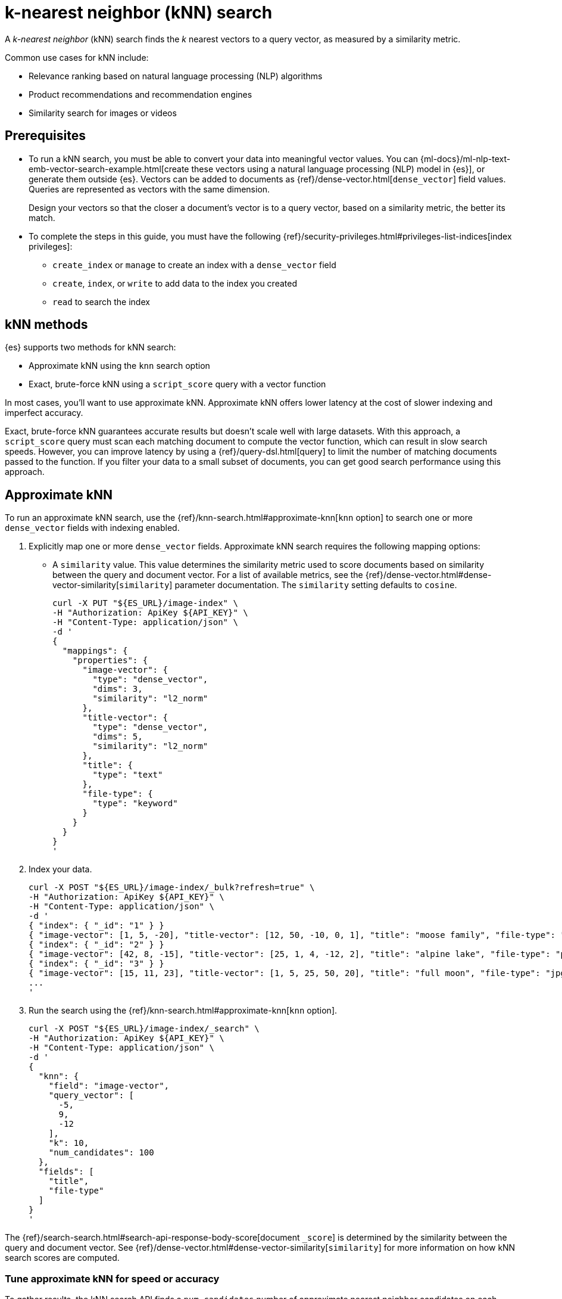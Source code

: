 [[elasticsearch-knn-search]]
= k-nearest neighbor (kNN) search

// :description: Vector search with k-nearest neighbor (kNN).
// :keywords: serverless, elasticsearch, search, vector, knn, ann

A _k-nearest neighbor_ (kNN) search finds the _k_ nearest vectors to a query
vector, as measured by a similarity metric.

Common use cases for kNN include:

* Relevance ranking based on natural language processing (NLP) algorithms
* Product recommendations and recommendation engines
* Similarity search for images or videos

[discrete]
[[elasticsearch-knn-search-prerequisites]]
== Prerequisites

* To run a kNN search, you must be able to convert your data into meaningful
vector values. You can
{ml-docs}/ml-nlp-text-emb-vector-search-example.html[create these vectors using
a natural language processing (NLP) model in {es}], or generate them outside
{es}. Vectors can be added to documents as {ref}/dense-vector.html[`dense_vector`] field
values. Queries are represented as vectors with the same dimension.
+
Design your vectors so that the closer a document's vector is to a query vector,
based on a similarity metric, the better its match.
* To complete the steps in this guide, you must have the following
{ref}/security-privileges.html#privileges-list-indices[index privileges]:
+
** `create_index` or `manage` to create an index with a `dense_vector` field
** `create`, `index`, or `write` to add data to the index you created
** `read` to search the index

[discrete]
[[elasticsearch-knn-search-knn-methods]]
== kNN methods

{es} supports two methods for kNN search:

* Approximate kNN using the `knn` search
option
* Exact, brute-force kNN using a `script_score` query with a
vector function

In most cases, you'll want to use approximate kNN. Approximate kNN offers lower
latency at the cost of slower indexing and imperfect accuracy.

Exact, brute-force kNN guarantees accurate results but doesn't scale well with
large datasets. With this approach, a `script_score` query must scan each
matching document to compute the vector function, which can result in slow
search speeds. However, you can improve latency by using a {ref}/query-dsl.html[query]
to limit the number of matching documents passed to the function. If you
filter your data to a small subset of documents, you can get good search
performance using this approach.

[discrete]
[[elasticsearch-knn-search-approximate-knn]]
== Approximate kNN

To run an approximate kNN search, use the {ref}/knn-search.html#approximate-knn[`knn` option]
to search one or more `dense_vector` fields with indexing enabled.

. Explicitly map one or more `dense_vector` fields. Approximate kNN search
requires the following mapping options:
+
** A `similarity` value. This value determines the similarity metric used to
score documents based on similarity between the query and document vector. For a
list of available metrics, see the {ref}/dense-vector.html#dense-vector-similarity[`similarity`]
parameter documentation. The `similarity` setting defaults to `cosine`.
+
[source,bash]
----
curl -X PUT "${ES_URL}/image-index" \
-H "Authorization: ApiKey ${API_KEY}" \
-H "Content-Type: application/json" \
-d '
{
  "mappings": {
    "properties": {
      "image-vector": {
        "type": "dense_vector",
        "dims": 3,
        "similarity": "l2_norm"
      },
      "title-vector": {
        "type": "dense_vector",
        "dims": 5,
        "similarity": "l2_norm"
      },
      "title": {
        "type": "text"
      },
      "file-type": {
        "type": "keyword"
      }
    }
  }
}
'
----
. Index your data.
+
[source,bash]
----
curl -X POST "${ES_URL}/image-index/_bulk?refresh=true" \
-H "Authorization: ApiKey ${API_KEY}" \
-H "Content-Type: application/json" \
-d '
{ "index": { "_id": "1" } }
{ "image-vector": [1, 5, -20], "title-vector": [12, 50, -10, 0, 1], "title": "moose family", "file-type": "jpg" }
{ "index": { "_id": "2" } }
{ "image-vector": [42, 8, -15], "title-vector": [25, 1, 4, -12, 2], "title": "alpine lake", "file-type": "png" }
{ "index": { "_id": "3" } }
{ "image-vector": [15, 11, 23], "title-vector": [1, 5, 25, 50, 20], "title": "full moon", "file-type": "jpg" }
...
'
----
+
// TEST[continued]
+
// TEST[s/\.\.\.//]
. Run the search using the {ref}/knn-search.html#approximate-knn[`knn` option].
+
[source,bash]
----
curl -X POST "${ES_URL}/image-index/_search" \
-H "Authorization: ApiKey ${API_KEY}" \
-H "Content-Type: application/json" \
-d '
{
  "knn": {
    "field": "image-vector",
    "query_vector": [
      -5,
      9,
      -12
    ],
    "k": 10,
    "num_candidates": 100
  },
  "fields": [
    "title",
    "file-type"
  ]
}
'
----
+
// TEST[continued]
+
// TEST[s/"k": 10/"k": 3/]
+
// TEST[s/"num_candidates": 100/"num_candidates": 3/]

The {ref}/search-search.html#search-api-response-body-score[document `_score`] is determined by
the similarity between the query and document vector. See
{ref}/dense-vector.html#dense-vector-similarity[`similarity`] for more information on how kNN
search scores are computed.

[discrete]
[[elasticsearch-knn-search-tune-approximate-knn-for-speed-or-accuracy]]
=== Tune approximate kNN for speed or accuracy

To gather results, the kNN search API finds a `num_candidates` number of
approximate nearest neighbor candidates on each shard. The search computes the
similarity of these candidate vectors to the query vector, selecting the `k`
most similar results from each shard. The search then merges the results from
each shard to return the global top `k` nearest neighbors.

You can increase `num_candidates` for more accurate results at the cost of
slower search speeds. A search with a high value for `num_candidates`
considers more candidates from each shard. This takes more time, but the
search has a higher probability of finding the true `k` top nearest neighbors.

Similarly, you can decrease `num_candidates` for faster searches with
potentially less accurate results.

[discrete]
[[approximate-knn-using-byte-vectors]]
=== Approximate kNN using byte vectors

The approximate kNN search API supports `byte` value vectors in
addition to `float` value vectors. Use the {ref}/knn-search.html#approximate-knn[`knn` option]
to search a `dense_vector` field with {ref}/dense-vector.html#dense-vector-params[`element_type`] set to
`byte` and indexing enabled.

. Explicitly map one or more `dense_vector` fields with
{ref}/dense-vector.html#dense-vector-params[`element_type`] set to `byte` and indexing enabled.
+
[source,bash]
----
curl -X PUT "${ES_URL}/byte-image-index" \
-H "Authorization: ApiKey ${API_KEY}" \
-H "Content-Type: application/json" \
-d '
{
  "mappings": {
    "properties": {
      "byte-image-vector": {
        "type": "dense_vector",
        "element_type": "byte",
        "dims": 2
      },
      "title": {
        "type": "text"
      }
    }
  }
}
'
----
+
// TEST[continued]
. Index your data ensuring all vector values
are integers within the range [-128, 127].
+
[source,bash]
----
curl -X POST "${ES_URL}/byte-image-index/_bulk?refresh=true" \
-H "Authorization: ApiKey ${API_KEY}" \
-H "Content-Type: application/json" \
-d '
{ "index": { "_id": "1" } }
{ "byte-image-vector": [5, -20], "title": "moose family" }
{ "index": { "_id": "2" } }
{ "byte-image-vector": [8, -15], "title": "alpine lake" }
{ "index": { "_id": "3" } }
{ "byte-image-vector": [11, 23], "title": "full moon" }
'
----
+
// TEST[continued]
. Run the search using the {ref}/knn-search.html#approximate-knn[`knn` option]
ensuring the `query_vector` values are integers within the
range [-128, 127].
+
[source,bash]
----
curl -X POST "${ES_URL}/byte-image-index/_search" \
-H "Authorization: ApiKey ${API_KEY}" \
-H "Content-Type: application/json" \
-d '
{
  "knn": {
    "field": "byte-image-vector",
    "query_vector": [
      -5,
      9
    ],
    "k": 10,
    "num_candidates": 100
  },
  "fields": [
    "title"
  ]
}
'
----
+
// TEST[continued]
+
// TEST[s/"k": 10/"k": 3/]
+
// TEST[s/"num_candidates": 100/"num_candidates": 3/]

[discrete]
[[elasticsearch-knn-search-filtered-knn-search]]
=== Filtered kNN search

The kNN search API supports restricting the search using a filter. The search
will return the top `k` documents that also match the filter query.

The following request performs an approximate kNN search filtered by the
`file-type` field:

[source,bash]
----
curl -X POST "${ES_URL}/image-index/_search" \
-H "Authorization: ApiKey ${API_KEY}" \
-H "Content-Type: application/json" \
-d '
{
  "knn": {
    "field": "image-vector",
    "query_vector": [54, 10, -2],
    "k": 5,
    "num_candidates": 50,
    "filter": {
      "term": {
        "file-type": "png"
      }
    }
  },
  "fields": ["title"],
  "_source": false
}
'
----

// TEST[continued]

[NOTE]
====
The filter is applied **during** the approximate kNN search to ensure
that `k` matching documents are returned. This contrasts with a
post-filtering approach, where the filter is applied **after** the approximate
kNN search completes. Post-filtering has the downside that it sometimes
returns fewer than k results, even when there are enough matching documents.
====

[discrete]
[[elasticsearch-knn-search-combine-approximate-knn-with-other-features]]
=== Combine approximate kNN with other features

You can perform 'hybrid retrieval' by providing both the
{ref}/knn-search.html#approximate-knn[`knn` option] and a {ref}/search-search.html#request-body-search-query[`query`]:

[source,bash]
----
curl -X POST "${ES_URL}/image-index/_search" \
-H "Authorization: ApiKey ${API_KEY}" \
-H "Content-Type: application/json" \
-d '
{
  "query": {
    "match": {
      "title": {
        "query": "mountain lake",
        "boost": 0.9
      }
    }
  },
  "knn": {
    "field": "image-vector",
    "query_vector": [54, 10, -2],
    "k": 5,
    "num_candidates": 50,
    "boost": 0.1
  },
  "size": 10
}
'
----

// TEST[continued]

This search finds the global top `k = 5` vector matches, combines them with the matches from the `match` query, and
finally returns the 10 top-scoring results. The `knn` and `query` matches are combined through a disjunction, as if you
took a boolean 'or' between them. The top `k` vector results represent the global nearest neighbors across all index
shards.

The score of each hit is the sum of the `knn` and `query` scores. You can specify a `boost` value to give a weight to
each score in the sum. In the example above, the scores will be calculated as

[source,txt]
----
score = 0.9 * match_score + 0.1 * knn_score
----

The `knn` option can also be used with {ref}/search-aggregations.html[aggregations].
In general, {es} computes aggregations over all documents that match the search.
So for approximate kNN search, aggregations are calculated on the top `k`
nearest documents. If the search also includes a `query`, then aggregations are
calculated on the combined set of `knn` and `query` matches.

[discrete]
[[elasticsearch-knn-search-perform-semantic-search]]
=== Perform semantic search

kNN search enables you to perform semantic search by using a previously deployed
{ml-docs}/ml-nlp-search-compare.html#ml-nlp-text-embedding[text embedding model].
Instead of literal matching on search terms, semantic search retrieves results
based on the intent and the contextual meaning of a search query.

Under the hood, the text embedding NLP model generates a dense vector from the
input query string called `model_text` you provide. Then, it is searched
against an index containing dense vectors created with the same text embedding
{ml} model. The search results are semantically similar as learned by the model.

[IMPORTANT]
====
To perform semantic search:

* you need an index that contains the dense vector representation of the input
data to search against,
* you must use the same text embedding model for search that you used to create
the dense vectors from the input data,
* the text embedding NLP model deployment must be started.
====

Reference the deployed text embedding model or the model deployment in the
`query_vector_builder` object and provide the search query as `model_text`:

// NOTCONSOLE

[source,js]
----
(...)
{
  "knn": {
    "field": "dense-vector-field",
    "k": 10,
    "num_candidates": 100,
    "query_vector_builder": {
      "text_embedding": {   <1>
        "model_id": "my-text-embedding-model",   <2>
        "model_text": "The opposite of blue"   <3>
      }
    }
  }
}
(...)
----

<1> The {nlp} task to perform. It must be `text_embedding`.

<2> The ID of the text embedding model to use to generate the dense vectors from
the query string. Use the same model that generated the embeddings from the
input text in the index you search against. You can use the value of the
`deployment_id` instead in the `model_id` argument.

<3> The query string from which the model generates the dense vector
representation.

For more information on how to deploy a trained model and use it to create text
embeddings, refer to this
{ml-docs}/ml-nlp-text-emb-vector-search-example.html[end-to-end example].

[discrete]
[[elasticsearch-knn-search-search-multiple-knn-fields]]
=== Search multiple kNN fields

In addition to 'hybrid retrieval', you can search more than one kNN vector field at a time:

[source,bash]
----
curl -X POST "${ES_URL}/image-index/_search" \
-H "Authorization: ApiKey ${API_KEY}" \
-H "Content-Type: application/json" \
-d '
{
  "query": {
    "match": {
      "title": {
        "query": "mountain lake",
        "boost": 0.9
      }
    }
  },
  "knn": [ {
    "field": "image-vector",
    "query_vector": [54, 10, -2],
    "k": 5,
    "num_candidates": 50,
    "boost": 0.1
  },
  {
    "field": "title-vector",
    "query_vector": [1, 20, -52, 23, 10],
    "k": 10,
    "num_candidates": 10,
    "boost": 0.5
  }],
  "size": 10
}
'
----

// TEST[continued]

This search finds the global top `k = 5` vector matches for `image-vector` and the global `k = 10` for the `title-vector`.
These top values are then combined with the matches from the `match` query and the top-10 documents are returned.
The multiple `knn` entries and the `query` matches are combined through a disjunction,
as if you took a boolean 'or' between them. The top `k` vector results represent the global nearest neighbors across
all index shards.

The scoring for a doc with the above configured boosts would be:

[source,txt]
----
score = 0.9 * match_score + 0.1 * knn_score_image-vector + 0.5 * knn_score_title-vector
----

[discrete]
[[elasticsearch-knn-search-search-knn-with-expected-similarity]]
=== Search kNN with expected similarity

While kNN is a powerful tool, it always tries to return `k` nearest neighbors. Consequently, when using `knn` with
a `filter`, you could filter out all relevant documents and only have irrelevant ones left to search. In that situation,
`knn` will still do its best to return `k` nearest neighbors, even though those neighbors could be far away in the
vector space.

To alleviate this worry, there is a `similarity` parameter available in the `knn` clause. This value is the required
minimum similarity for a vector to be considered a match. The `knn` search flow with this parameter is as follows:

* Apply any user provided `filter` queries
* Explore the vector space to get `k` vectors
* Do not return any vectors that are further away than the configured `similarity`

Here is an example. In this example we search for the given `query_vector` for `k` nearest neighbors. However, with
`filter` applied and requiring that the found vectors have at least the provided `similarity` between them.

[source,bash]
----
curl -X POST "${ES_URL}/image-index/_search" \
-H "Authorization: ApiKey ${API_KEY}" \
-H "Content-Type: application/json" \
-d '
{
  "knn": {
    "field": "image-vector",
    "query_vector": [1, 5, -20],
    "k": 5,
    "num_candidates": 50,
    "similarity": 36,
    "filter": {
      "term": {
        "file-type": "png"
      }
    }
  },
  "fields": ["title"],
  "_source": false
}
'
----

// TEST[continued]

In our data set, the only document with the file type of `png` has a vector of `[42, 8, -15]`. The `l2_norm` distance
between `[42, 8, -15]` and `[1, 5, -20]` is `41.412`, which is greater than the configured similarity of `36`. Meaning,
this search will return no hits.

[discrete]
[[nested-knn-search]]
=== Nested kNN Search

It is common for text to exceed a particular model's token limit and requires chunking before building the embeddings
for individual chunks. When using {ref}/nested.html[`nested`] with {ref}/dense-vector.html[`dense_vector`], you can achieve nearest
passage retrieval without copying top-level document metadata.

Here is a simple passage vectors index that stores vectors and some top-level metadata for filtering.

[source,bash]
----
curl -X PUT "${ES_URL}/passage_vectors" \
-H "Authorization: ApiKey ${API_KEY}" \
-H "Content-Type: application/json" \
-d '
{
    "mappings": {
        "properties": {
            "full_text": {
                "type": "text"
            },
            "creation_time": {
                "type": "date"
            },
            "paragraph": {
                "type": "nested",
                "properties": {
                    "vector": {
                        "type": "dense_vector",
                        "dims": 2
                    },
                    "text": {
                        "type": "text",
                        "index": false
                    }
                }
            }
        }
    }
}
'
----

// TEST[continued]

With the above mapping, we can index multiple passage vectors along with storing the individual passage text.

[source,bash]
----
curl -X POST "${ES_URL}/passage_vectors/_bulk?refresh=true" \
-H "Authorization: ApiKey ${API_KEY}" \
-H "Content-Type: application/json" \
-d '
{ "index": { "_id": "1" } }
{ "full_text": "first paragraph another paragraph", "creation_time": "2019-05-04", "paragraph": [ { "vector": [ 0.45, 45 ], "text": "first paragraph", "paragraph_id": "1" }, { "vector": [ 0.8, 0.6 ], "text": "another paragraph", "paragraph_id": "2" } ] }
{ "index": { "_id": "2" } }
{ "full_text": "number one paragraph number two paragraph", "creation_time": "2020-05-04", "paragraph": [ { "vector": [ 1.2, 4.5 ], "text": "number one paragraph", "paragraph_id": "1" }, { "vector": [ -1, 42 ], "text": "number two paragraph", "paragraph_id": "2" } ] }
'
----

// TEST[continued]

// TEST[s/\.\.\.//]

The query will seem very similar to a typical kNN search:

[source,bash]
----
curl -X POST "${ES_URL}/passage_vectors/_search" \
-H "Authorization: ApiKey ${API_KEY}" \
-H "Content-Type: application/json" \
-d '
{
    "fields": ["full_text", "creation_time"],
    "_source": false,
    "knn": {
        "query_vector": [
            0.45,
            45
        ],
        "field": "paragraph.vector",
        "k": 2,
        "num_candidates": 2
    }
}
'
----

// TEST[continued]

Note below that even though we have 4 total vectors, we still return two documents. kNN search over nested dense_vectors
will always diversify the top results over the top-level document. Meaning, `"k"` top-level documents will be returned,
scored by their nearest passage vector (e.g. `"paragraph.vector"`).

[source,console-result]
----
{
    "took": 4,
    "timed_out": false,
    "_shards": {
        "total": 1,
        "successful": 1,
        "skipped": 0,
        "failed": 0
    },
    "hits": {
        "total": {
            "value": 2,
            "relation": "eq"
        },
        "max_score": 1.0,
        "hits": [
            {
                "_index": "passage_vectors",
                "_id": "1",
                "_score": 1.0,
                "fields": {
                    "creation_time": [
                        "2019-05-04T00:00:00.000Z"
                    ],
                    "full_text": [
                        "first paragraph another paragraph"
                    ]
                }
            },
            {
                "_index": "passage_vectors",
                "_id": "2",
                "_score": 0.9997144,
                "fields": {
                    "creation_time": [
                        "2020-05-04T00:00:00.000Z"
                    ],
                    "full_text": [
                        "number one paragraph number two paragraph"
                    ]
                }
            }
        ]
    }
}
----

// TESTRESPONSE[s/"took": 4/"took" : "$body.took"/]

What if you wanted to filter by some top-level document metadata? You can do this by adding `filter` to your
`knn` clause.

[NOTE]
====
`filter` will always be over the top-level document metadata. This means you cannot filter based on `nested`
field metadata.
====

[source,bash]
----
curl -X POST "${ES_URL}/passage_vectors/_search" \
-H "Authorization: ApiKey ${API_KEY}" \
-H "Content-Type: application/json" \
-d '
{
    "fields": [
        "creation_time",
        "full_text"
    ],
    "_source": false,
    "knn": {
        "query_vector": [
            0.45,
            45
        ],
        "field": "paragraph.vector",
        "k": 2,
        "num_candidates": 2,
        "filter": {
            "bool": {
                "filter": [
                    {
                        "range": {
                            "creation_time": {
                                "gte": "2019-05-01",
                                "lte": "2019-05-05"
                            }
                        }
                    }
                ]
            }
        }
    }
}
'
----

// TEST[continued]

Now we have filtered based on the top level `"creation_time"` and only one document falls within that range.

[source,console-result]
----
{
    "took": 4,
    "timed_out": false,
    "_shards": {
        "total": 1,
        "successful": 1,
        "skipped": 0,
        "failed": 0
    },
    "hits": {
        "total": {
            "value": 1,
            "relation": "eq"
        },
        "max_score": 1.0,
        "hits": [
            {
                "_index": "passage_vectors",
                "_id": "1",
                "_score": 1.0,
                "fields": {
                    "creation_time": [
                        "2019-05-04T00:00:00.000Z"
                    ],
                    "full_text": [
                        "first paragraph another paragraph"
                    ]
                }
            }
        ]
    }
}
----

// TESTRESPONSE[s/"took": 4/"took" : "$body.took"/]

Additionally, if you wanted to extract the nearest passage for a matched document, you can supply {ref}/inner-hits.html[inner_hits]
to the `knn` clause.

[NOTE]
====
`inner_hits` for kNN will only ever return a single hit, the nearest passage vector.
Setting `"size"` to any value greater than `1` will have no effect on the results.
====

[source,bash]
----
curl -X POST "${ES_URL}/passage_vectors/_search" \
-H "Authorization: ApiKey ${API_KEY}" \
-H "Content-Type: application/json" \
-d '
{
    "fields": [
        "creation_time",
        "full_text"
    ],
    "_source": false,
    "knn": {
        "query_vector": [
            0.45,
            45
        ],
        "field": "paragraph.vector",
        "k": 2,
        "num_candidates": 2,
        "inner_hits": {
            "_source": false,
            "fields": [
                "paragraph.text"
            ]
        }
    }
}
'
----

// TEST[continued]

Now the result will contain the nearest found paragraph when searching.

[source,console-result]
----
{
    "took": 4,
    "timed_out": false,
    "_shards": {
        "total": 1,
        "successful": 1,
        "skipped": 0,
        "failed": 0
    },
    "hits": {
        "total": {
            "value": 2,
            "relation": "eq"
        },
        "max_score": 1.0,
        "hits": [
            {
                "_index": "passage_vectors",
                "_id": "1",
                "_score": 1.0,
                "fields": {
                    "creation_time": [
                        "2019-05-04T00:00:00.000Z"
                    ],
                    "full_text": [
                        "first paragraph another paragraph"
                    ]
                },
                "inner_hits": {
                    "paragraph": {
                        "hits": {
                            "total": {
                                "value": 1,
                                "relation": "eq"
                            },
                            "max_score": 1.0,
                            "hits": [
                                {
                                    "_index": "passage_vectors",
                                    "_id": "1",
                                    "_nested": {
                                        "field": "paragraph",
                                        "offset": 0
                                    },
                                    "_score": 1.0,
                                    "fields": {
                                        "paragraph": [
                                            {
                                                "text": [
                                                    "first paragraph"
                                                ]
                                            }
                                        ]
                                    }
                                }
                            ]
                        }
                    }
                }
            },
            {
                "_index": "passage_vectors",
                "_id": "2",
                "_score": 0.9997144,
                "fields": {
                    "creation_time": [
                        "2020-05-04T00:00:00.000Z"
                    ],
                    "full_text": [
                        "number one paragraph number two paragraph"
                    ]
                },
                "inner_hits": {
                    "paragraph": {
                        "hits": {
                            "total": {
                                "value": 1,
                                "relation": "eq"
                            },
                            "max_score": 0.9997144,
                            "hits": [
                                {
                                    "_index": "passage_vectors",
                                    "_id": "2",
                                    "_nested": {
                                        "field": "paragraph",
                                        "offset": 1
                                    },
                                    "_score": 0.9997144,
                                    "fields": {
                                        "paragraph": [
                                            {
                                                "text": [
                                                    "number two paragraph"
                                                ]
                                            }
                                        ]
                                    }
                                }
                            ]
                        }
                    }
                }
            }
        ]
    }
}
----

// TESTRESPONSE[s/"took": 4/"took" : "$body.took"/]

[discrete]
[[knn-indexing-considerations]]
=== Indexing considerations

For approximate kNN search, {es} stores the dense vector values of each
segment as an https://arxiv.org/abs/1603.09320[HNSW graph]. Indexing vectors for
approximate kNN search can take substantial time because of how expensive it is
to build these graphs. You may need to increase the client request timeout for
index and bulk requests. The {ref}/tune-knn-search.html[approximate kNN tuning guide]
contains important guidance around indexing performance, and how the index
configuration can affect search performance.

In addition to its search-time tuning parameters, the HNSW algorithm has
index-time parameters that trade off between the cost of building the graph,
search speed, and accuracy. When setting up the `dense_vector` mapping, you
can use the {ref}/dense-vector.html#dense-vector-index-options[`index_options`] argument to adjust
these parameters:

[source,bash]
----
curl -X PUT "${ES_URL}/image-index" \
-H "Authorization: ApiKey ${API_KEY}" \
-H "Content-Type: application/json" \
-d '
{
  "mappings": {
    "properties": {
      "image-vector": {
        "type": "dense_vector",
        "dims": 3,
        "index": true,
        "similarity": "l2_norm",
        "index_options": {
          "type": "hnsw",
          "m": 32,
          "ef_construction": 100
        }
      }
    }
  }
}
'
----

[discrete]
[[elasticsearch-knn-search-limitations-for-approximate-knn-search]]
=== Limitations for approximate kNN search

{es} uses the https://arxiv.org/abs/1603.09320[HNSW algorithm] to support
efficient kNN search. Like most kNN algorithms, HNSW is an approximate method
that sacrifices result accuracy for improved search speed. This means the
results returned are not always the true _k_ closest neighbors.

[NOTE]
====
Approximate kNN search always uses the
{ref}/search-search.html#dfs-query-then-fetch[`dfs_query_then_fetch`] search type in order to gather
the global top `k` matches across shards. You cannot set the
`search_type` explicitly when running kNN search.
====

[discrete]
[[exact-knn]]
== Exact kNN

To run an exact kNN search, use a `script_score` query with a vector function.

. Explicitly map one or more `dense_vector` fields. If you don't intend to use
the field for approximate kNN, set the `index` mapping option to `false`.
This can significantly improve indexing speed.
+
[source,bash]
----
curl -X PUT "${ES_URL}/product-index" \
-H "Authorization: ApiKey ${API_KEY}" \
-H "Content-Type: application/json" \
-d '
{
  "mappings": {
    "properties": {
      "product-vector": {
        "type": "dense_vector",
        "dims": 5,
        "index": false
      },
      "price": {
        "type": "long"
      }
    }
  }
}
'
----
. Index your data.
+
[source,bash]
----
curl -X POST "${ES_URL}/product-index/_bulk?refresh=true" \
-H "Authorization: ApiKey ${API_KEY}" \
-H "Content-Type: application/json" \
-d '
{ "index": { "_id": "1" } }
{ "product-vector": [230.0, 300.33, -34.8988, 15.555, -200.0], "price": 1599 }
{ "index": { "_id": "2" } }
{ "product-vector": [-0.5, 100.0, -13.0, 14.8, -156.0], "price": 799 }
{ "index": { "_id": "3" } }
{ "product-vector": [0.5, 111.3, -13.0, 14.8, -156.0], "price": 1099 }
...
'
----
+
// TEST[continued]
+
// TEST[s/\.\.\.//]
. Use the search API to run a `script_score` query containing
a {ref}/query-dsl-script-score-query.html#vector-functions[vector function].

[TIP]
====
To limit the number of matched documents passed to the vector function, we
recommend you specify a filter query in the `script_score.query` parameter. If
needed, you can use a {ref}/query-dsl-match-all-query.html[`match_all` query] in this
parameter to match all documents. However, matching all documents can
significantly increase search latency.

[source,bash]
----
curl -X POST "${ES_URL}/product-index/_search" \
-H "Authorization: ApiKey ${API_KEY}" \
-H "Content-Type: application/json" \
-d '
{
  "query": {
    "script_score": {
      "query": {
        "bool": {
          "filter": {
            "range": {
              "price": {
                "gte": 1000
              }
            }
          }
        }
      },
      "script": {
        "source": "cosineSimilarity(params.queryVector, 'product-vector') + 1.0",
        "params": {
          "queryVector": [
            -0.5,
            90,
            -10,
            14.8,
            -156
          ]
        }
      }
    }
  }
}
'
----

// TEST[continued]
====
